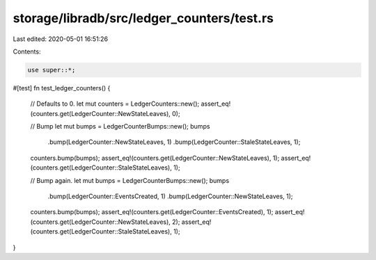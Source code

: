storage/libradb/src/ledger_counters/test.rs
===========================================

Last edited: 2020-05-01 16:51:26

Contents:

.. code-block:: rs

    use super::*;

#[test]
fn test_ledger_counters() {
    // Defaults to 0.
    let mut counters = LedgerCounters::new();
    assert_eq!(counters.get(LedgerCounter::NewStateLeaves), 0);

    // Bump
    let mut bumps = LedgerCounterBumps::new();
    bumps
        .bump(LedgerCounter::NewStateLeaves, 1)
        .bump(LedgerCounter::StaleStateLeaves, 1);
    counters.bump(bumps);
    assert_eq!(counters.get(LedgerCounter::NewStateLeaves), 1);
    assert_eq!(counters.get(LedgerCounter::StaleStateLeaves), 1);

    // Bump again.
    let mut bumps = LedgerCounterBumps::new();
    bumps
        .bump(LedgerCounter::EventsCreated, 1)
        .bump(LedgerCounter::NewStateLeaves, 1);
    counters.bump(bumps);
    assert_eq!(counters.get(LedgerCounter::EventsCreated), 1);
    assert_eq!(counters.get(LedgerCounter::NewStateLeaves), 2);
    assert_eq!(counters.get(LedgerCounter::StaleStateLeaves), 1);
}


